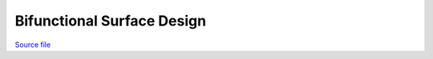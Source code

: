 Bifunctional Surface Design
===========================

.. only:: html

`Source file <Bifunctional_Surface_Design.ipynb>`_

.. raw:: html
    :file: Bifunctional_Surface_Design.html

.. only:: latex or latexpdf or text

    .. include:: Bifunctional_Surface_Design.rst

